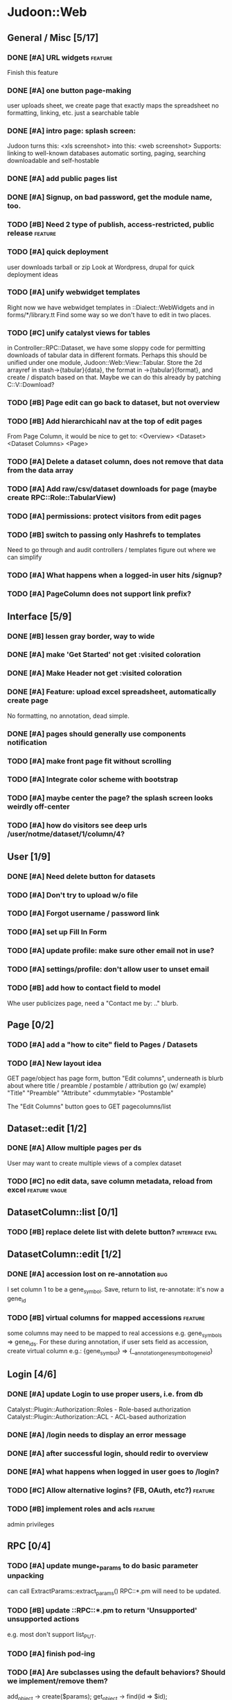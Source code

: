 # org-mode config
#+STARTUP: indent
#+TODO: TODO | DONE WONT

* Judoon::Web
** General / Misc [5/17]
*** DONE [#A] URL widgets                                         :feature:
CLOSED: [2012-05-15 Tue 16:03]
Finish this feature
*** DONE [#A] one button page-making
CLOSED: [2012-05-17 Thu 17:55]
user uploads sheet, we create page that exactly maps the spreadsheet
no formatting, linking, etc.
just a searchable table
*** DONE [#A] intro page: splash screen:
CLOSED: [2012-07-09 Mon 17:48]
Judoon turns this: <xls screenshot> into this: <web screenshot>
Supports:
   linking to well-known databases
   automatic sorting, paging, searching
   downloadable and self-hostable
*** DONE [#A] add public pages list
CLOSED: [2012-07-19 Thu 14:51]
*** DONE [#A] Signup, on bad password, get the module name, too.
CLOSED: [2012-07-19 Thu 16:16]
*** TODO [#B] Need 2 type of publish, access-restricted, public release :feature:
*** TODO [#A] quick deployment
user downloads tarball or zip
Look at Wordpress, drupal for quick deployment ideas
*** TODO [#A] unify webwidget templates
Right now we have webwidget templates in ::Dialect::WebWidgets and in forms/*/library.tt
Find some way so we don't have to edit in two places.
*** TODO [#C] unify catalyst views for tables
in Controller::RPC::Dataset, we have some sloppy code for permitting
downloads of tabular data in different formats.  Perhaps this should
be unified under one module, Judoon::Web::View::Tabular.  Store the 2d
arrayref in stash->{tabular}{data}, the format in ->{tabular}{format},
and create / dispatch based on that.
Maybe we can do this already by patching C::V::Download?
*** TODO [#B] Page edit can go back to dataset, but not overview
*** TODO [#B] Add hierarchicahl nav at the top of edit pages
From Page Column, it would be nice to get to:
<Overview> <Dataset> <Dataset Columns> <Page>
*** TODO [#A] Delete a dataset column, does not remove that data from the data array
*** TODO [#A] Add raw/csv/dataset downloads for page (maybe create RPC::Role::TabularView)
*** TODO [#A] permissions: protect visitors from edit pages
*** TODO [#B] switch to passing only Hashrefs to templates
Need to go through and audit controllers / templates figure out where
we can simplify
*** TODO [#A] What happens when a logged-in user hits /signup?
*** TODO [#A] PageColumn does not support link prefix?
** Interface [5/9]
*** DONE [#B] lessen gray border, way to wide
CLOSED: [2012-07-09 Mon 17:46]
*** DONE [#A] make 'Get Started' not get :visited coloration
CLOSED: [2012-07-09 Mon 17:44]
*** DONE [#A] Make Header not get :visited coloration
CLOSED: [2012-07-09 Mon 17:46]
*** DONE [#A] Feature: upload excel spreadsheet, automatically create page
CLOSED: [2012-07-09 Mon 17:47]
No formatting, no annotation, dead simple.
*** DONE [#A] pages should generally use components notification
CLOSED: [2012-07-19 Thu 21:32]
*** TODO [#A] make front page fit without scrolling
*** TODO [#A] Integrate color scheme with bootstrap
*** TODO [#A] maybe center the page? the splash screen looks weirdly off-center
*** TODO [#A] how do visitors see deep urls /user/notme/dataset/1/column/4?
** User [1/9]
*** DONE [#A] Need delete button for datasets
CLOSED: [2012-07-17 Tue 11:29]
*** TODO [#A] Don't try to upload w/o file
*** TODO [#A] Forgot username / password link
*** TODO [#A] set up Fill In Form
*** TODO [#A] update profile: make sure other email not in use?
*** TODO [#A] settings/profile: don't allow user to unset email
*** TODO [#B] add how to contact field to model
Whe user publicizes page, need a "Contact me by: .." blurb.
** Page [0/2]
*** TODO [#A] add a "how to cite" field to Pages / Datasets
*** TODO [#A] New layout idea
GET page/object has page form, button "Edit columns", underneath is
blurb about where title / preamble / postamble / attribution go (w/ example)
"Title"
"Preamble"
"Attribute"
<dummytable>
"Postamble"

The "Edit Columns" button goes to GET pagecolumns/list

** Dataset::edit [1/2]
*** DONE [#A] Allow multiple pages per ds
CLOSED: [2012-07-17 Tue 11:30]
User may want to create multiple views of a complex dataset
*** TODO [#C] no edit data, save column metadata, reload from excel :feature:vague:
** DatasetColumn::list [0/1]
*** TODO [#B] replace delete list with delete button?      :interface:eval:
** DatasetColumn::edit [1/2]
*** DONE [#A] accession lost on re-annotation                         :bug:
CLOSED: [2012-07-19 Thu 15:25]
I set column 1 to be a gene_symbol. Save, return to list, re-annotate: it's now a gene_id
*** TODO [#B] virtual columns for mapped accessions               :feature:
some columns may need to be mapped to real accessions
e.g. gene_symbols => gene_ids. For these during annotation, if user
sets field as accession, create virtual column e.g.: {gene_symbol} =>
{__annotation_gene_symbol_to_gene_id}
** Login [4/6]
*** DONE [#A] update Login to use proper users, i.e. from db
CLOSED: [2012-07-17 Tue 11:28]
Catalyst::Plugin::Authorization::Roles - Role-based authorization
Catalyst::Plugin::Authorization::ACL - ACL-based authorization
*** DONE [#A] /login needs to display an error message
CLOSED: [2012-07-19 Thu 18:28]
*** DONE [#A] after successful login, should redir to overview
CLOSED: [2012-07-19 Thu 18:28]
*** DONE [#A] what happens when logged in user goes to /login?
CLOSED: [2012-07-19 Thu 18:53]
*** TODO [#C] Allow alternative logins? (FB, OAuth, etc?)           :feature:
*** TODO [#B] implement roles and acls                            :feature:
admin privileges
** RPC [0/4]
*** TODO [#A] update munge_*_params to do basic parameter unpacking
can call ExtractParams::extract_params()
RPC::*.pm will need to be updated.
*** TODO [#B] update ::RPC::*.pm to return 'Unsupported' unsupported actions
e.g. most don't support list_PUT.
*** TODO [#A] finish pod-ing
*** TODO [#A] Are subclasses using the default behaviors? Should we implement/remove them?
add_object -> create($params);
get_object -> find(id => $id);
** Tests [0/2]
*** TODO web-application.t needs some refactoring [0/4]
**** TODO probably should reset fixtures between subtests
There could be a lot of entanglement, a test in a previous subtest
could delete the entry that we're expecting now.
**** TODO should we have explict & interface tests?
i.e. when updating a dataset, have one test that submits the form on
the edit page and another that directly PUTs to dataset/object
**** TODO factor out common routines
uploading datasets, testing update forms
**** TODO better way of identifying pages, forms, elements on page
how do we tell if a dataset has been deleted?
how do we know which delete form to submit
what page did we get?
*** TODO need to write some subjective stress tests
how does judoon perform with large datasets?
** modules for evaluation:
*** Catalyst::Controller::DBIC::API::REST
*** Catalyst::Plugin::StatusMessage
*** Catalyst::Plugin::ErrorCatcher
After new catalyst is released

*** DBIx::Class::UnicornLogger 
*** Catalyst::Controller::REST::ForBrowsers?
most of our actions are pretty basic
HTML5 allows multiple forms
wierd paths:
   Page/preview  => could be /?view=preview or accept-type?
   Dataset/postadd => not sure I'm still using this
* Judoon::DB::User::Schema
** General / Misc [/]
*** DONE [#A] Get rid of J::DB::Users / J::W::Model::Users / tests
CLOSED: [2012-03-28 Wed 14:10]
*** DONE [#A] Convert DB::User to DBIC
CLOSED: [2012-03-28 Wed 13:45]
*** TODO [#A] DSColumn creation code should probably be moved into Dataset
Right now, User creates DSColumns.  That seems weird. That should be
DS's responsibility.  Also, DSColumns create their own shortname.  I
think that that's Dataset's job, since we don't want DSColumns in a
dataset to have identical shortnames.
*** TODO [#C] Later may need to create a wrapper class for code that doesn't live in any one result
See http://www.perlmonks.org/?node_id=915657 for how to wrap this with a model.
E.G. create Judoon::DB::User that has => schema
*** TODO [#B] create per-user databases
When a user uploads a spreadsheet, create a new database and deploy to there.
See Catalyst mailing list, "[Catalyst] Authentication in a Many Database Scenario (again)", May 15, 2012
** Result::DatasetColumn [/]
*** TODO [#A] DatasetColumns needs an order field
*** TODO [#A] DatasetColumns.name should probably be called .title
PageColumns uses .title  (title seems more apropos for Columns)
what about Page or Dataset?
** Result::User [2/3]
*** DONE [#A] Fill out User class to make a proper user
CLOSED: [2012-07-17 Tue 12:17]
password, email, etc.
DBIx::Class::PassphraseColumn
Authen::Passphrase::BlowfishCrypt
http://www.catalystframework.org/calendar/2011/15
Catalyst::Authentication::Realm::SimpleDB
Catalyst::Authentication::Store::DBIx::Class
*** DONE [#B] create test xls to excercise import_data()             :test:
CLOSED: [2012-07-19 Thu 21:33]
specifically, add a data column w/o a name
*** TODO [#A] move R::User::import_data into its own module
* Judoon::Tmpl
** TemplateTranslator [/]
*** DONE [#A] Fill out TemplateTranslator
CLOSED: [2012-05-15 Tue 16:14]
- Create J::Tmpl::Widget class
J::Tmpl::Widget::Text, J::Tmpl::Widget::Data, etc.
Can convert from class to html or template?
** Node [/]
** Dialect::WebWidgets [0/1]
*** TODO [#B] move widget-format-target into its own hidden with name widget-link-null
need to update WebWidgets.pm && library.tt
** Dialect::JQueryTemplate [0/1]
*** TODO need to write a parser
* Judoon::Spreadsheet::Importer
** TODO [#B] move code from J:DB::U::S::R::U::import_data() into here
* Judoon::SiteLinker [0/4]
** TODO Needs a lot more maps
** TODO Can use Uniprot ID mapper to convert ids
Then, the uniprot_acc to gene map could convert to gene_id, and use that mapping
** TODO Need order encoded in mapping
** TODO Would this be easier to do in a database, or more simply represented as a schema?
* judoon.js
** TODO Move JS into object
* deployment [0/1]
** TODO add deployment deps
- [ ] Starman
- [ ] Server::Starter
- [ ] Net::Server::SS::PreFork
- [X] DBIx::Class::Migration
